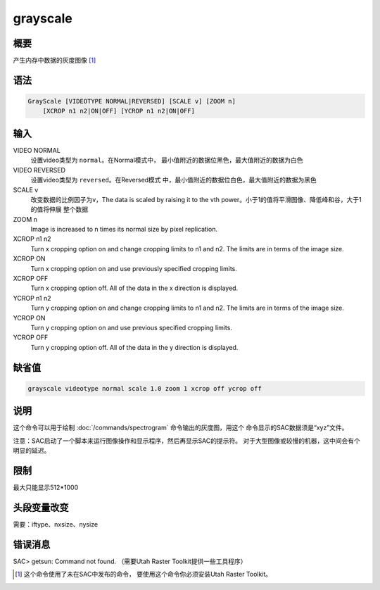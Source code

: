grayscale
=========

概要
----

产生内存中数据的灰度图像 [1]_

语法
----

.. code:: bash

    GrayScale [VIDEOTYPE NORMAL|REVERSED] [SCALE v] [ZOOM n]
        [XCROP n1 n2|ON|OFF] [YCROP n1 n2|ON|OFF]

输入
----

VIDEO NORMAL
    设置video类型为 ``normal``\ 。在Normal模式中，
    最小值附近的数据位黑色，最大值附近的数据为白色

VIDEO REVERSED
    设置video类型为 ``reversed``\ 。在Reversed模式
    中，最小值附近的数据位白色，最大值附近的数据为黑色

SCALE v
    改变数据的比例因子为v，The data is scaled by raising it to the vth
    power。小于1的值将平滑图像、降低峰和谷，大于1的值将伸展 整个数据

ZOOM n
    Image is increased to n times its normal size by pixel replication.

XCROP n1 n2
    Turn x cropping option on and change cropping limits to n1 and n2.
    The limits are in terms of the image size.

XCROP ON
    Turn x cropping option on and use previously specified cropping
    limits.

XCROP OFF
    Turn x cropping option off. All of the data in the x direction is
    displayed.

YCROP n1 n2
    Turn y cropping option on and change cropping limits to n1 and n2.
    The limits are in terms of the image size.

YCROP ON
    Turn y cropping option on and use previous specified cropping
    limits.

YCROP OFF
    Turn y cropping option off. All of the data in the y direction is
    displayed.

缺省值
------

.. code:: bash

    grayscale videotype normal scale 1.0 zoom 1 xcrop off ycrop off

说明
----

这个命令可以用于绘制 :doc:`/commands/spectrogram` 
命令输出的灰度图，用这个 命令显示的SAC数据须是“xyz”文件。

注意：SAC启动了一个脚本来运行图像操作和显示程序，然后再显示SAC的提示符。
对于大型图像或较慢的机器，这中间会有个明显的延迟。

限制
----

最大只能显示512*1000

头段变量改变
------------

需要：iftype、nxsize、nysize

错误消息
--------

SAC> getsun: Command not found. （需要Utah Raster
Toolkit提供一些工具程序）

.. [1]
   这个命令使用了未在SAC中发布的命令， 要使用这个命令你必须安装Utah
   Raster Toolkit。
